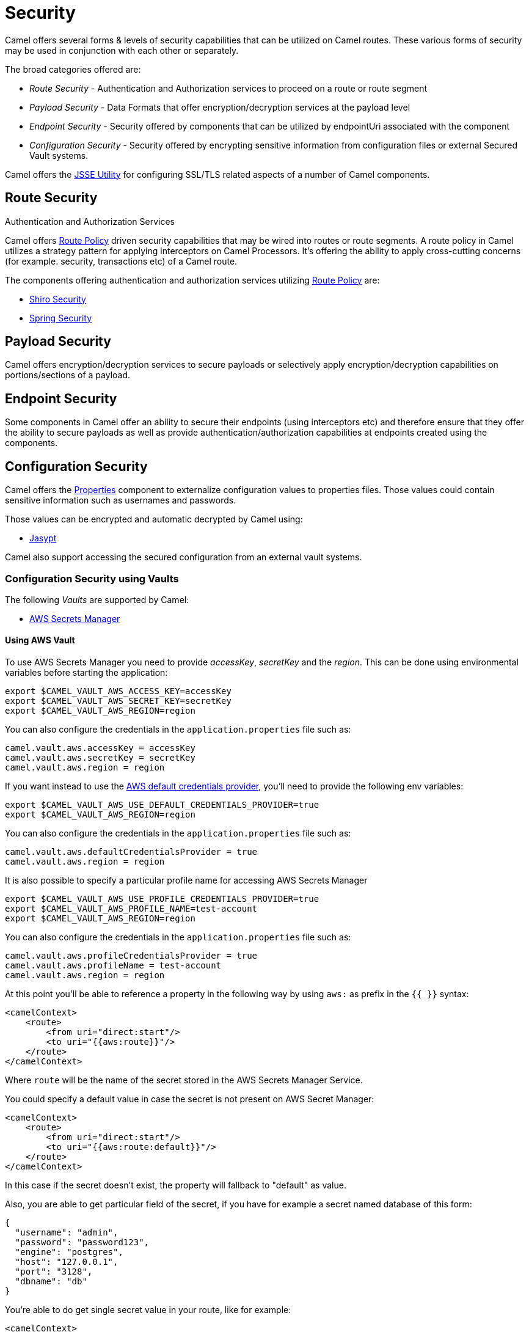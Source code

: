 = Security

Camel offers several forms & levels of security capabilities that can be
utilized on Camel routes. These various forms of security may be used in
conjunction with each other or separately.

The broad categories offered are:

* _Route Security_ - Authentication and Authorization services to proceed
on a route or route segment
* _Payload Security_ - Data Formats that offer encryption/decryption
services at the payload level
* _Endpoint Security_ - Security offered by components that can be
utilized by endpointUri associated with the component
* _Configuration Security_ - Security offered by encrypting sensitive
information from configuration files or external Secured Vault systems.

Camel offers the xref:camel-configuration-utilities.adoc[JSSE Utility]
for configuring SSL/TLS related aspects of a number of Camel components.

== Route Security

Authentication and Authorization Services

Camel offers xref:route-policy.adoc[Route Policy] driven security capabilities that may be wired into
routes or route segments. A route policy in Camel utilizes a strategy pattern
for applying interceptors on Camel Processors. It's offering the ability
to apply cross-cutting concerns (for example. security, transactions etc) of a Camel route.

The components offering authentication and authorization services
utilizing xref:route-policy.adoc[Route Policy] are:

* xref:components:others:shiro.adoc[Shiro Security]
* xref:components:others:spring-security.adoc[Spring Security]

== Payload Security

Camel offers encryption/decryption services to secure payloads or
selectively apply encryption/decryption capabilities on
portions/sections of a payload.

== Endpoint Security

Some components in Camel offer an ability to secure their endpoints
(using interceptors etc) and therefore ensure that they offer the
ability to secure payloads as well as provide
authentication/authorization capabilities at endpoints created using the
components.

== Configuration Security

Camel offers the xref:components::properties-component.adoc[Properties] component to
externalize configuration values to properties files. Those values could
contain sensitive information such as usernames and passwords.

Those values can be encrypted and automatic decrypted by Camel using:

* xref:components:others:jasypt.adoc[Jasypt]

Camel also support accessing the secured configuration from an external vault systems.

=== Configuration Security using Vaults

The following _Vaults_ are supported by Camel:

* xref:components::aws-secrets-manager-component.adoc[AWS Secrets Manager]
// TODO: Enable link when website build works again
// * xref:components::google-secret-manager-component.adoc[Google Secret Manager]
// * xref:components::azure-key-vault-component.adoc[Azure Key Vault]

==== Using AWS Vault

To use AWS Secrets Manager you need to provide _accessKey_, _secretKey_ and the _region_.
This can be done using environmental variables before starting the application:

[source,bash]
----
export $CAMEL_VAULT_AWS_ACCESS_KEY=accessKey
export $CAMEL_VAULT_AWS_SECRET_KEY=secretKey
export $CAMEL_VAULT_AWS_REGION=region
----

You can also configure the credentials in the `application.properties` file such as:

[source,properties]
----
camel.vault.aws.accessKey = accessKey
camel.vault.aws.secretKey = secretKey
camel.vault.aws.region = region
----

If you want instead to use the https://docs.aws.amazon.com/sdk-for-java/latest/developer-guide/credentials.html[AWS default credentials provider], you'll need to provide the following env variables:

[source,bash]
----
export $CAMEL_VAULT_AWS_USE_DEFAULT_CREDENTIALS_PROVIDER=true
export $CAMEL_VAULT_AWS_REGION=region
----

You can also configure the credentials in the `application.properties` file such as:

[source,properties]
----
camel.vault.aws.defaultCredentialsProvider = true
camel.vault.aws.region = region
----

It is also possible to specify a particular profile name for accessing AWS Secrets Manager

[source,bash]
----
export $CAMEL_VAULT_AWS_USE_PROFILE_CREDENTIALS_PROVIDER=true
export $CAMEL_VAULT_AWS_PROFILE_NAME=test-account
export $CAMEL_VAULT_AWS_REGION=region
----

You can also configure the credentials in the `application.properties` file such as:

[source,properties]
----
camel.vault.aws.profileCredentialsProvider = true
camel.vault.aws.profileName = test-account
camel.vault.aws.region = region
----

At this point you'll be able to reference a property in the following way by using `aws:` as prefix in the `{{ }}` syntax:

[source,xml]
----
<camelContext>
    <route>
        <from uri="direct:start"/>
        <to uri="{{aws:route}}"/>
    </route>
</camelContext>
----

Where `route` will be the name of the secret stored in the AWS Secrets Manager Service.

You could specify a default value in case the secret is not present on AWS Secret Manager:

[source,xml]
----
<camelContext>
    <route>
        <from uri="direct:start"/>
        <to uri="{{aws:route:default}}"/>
    </route>
</camelContext>
----

In this case if the secret doesn't exist, the property will fallback to "default" as value.

Also, you are able to get particular field of the secret, if you have for example a secret named database of this form:

[source,json]
----
{
  "username": "admin",
  "password": "password123",
  "engine": "postgres",
  "host": "127.0.0.1",
  "port": "3128",
  "dbname": "db"
}
----

You're able to do get single secret value in your route, like for example:

[source,xml]
----
<camelContext>
    <route>
        <from uri="direct:start"/>
        <log message="Username is {{aws:database#username}}"/>
    </route>
</camelContext>
----

Or re-use the property as part of an endpoint.

You could specify a default value in case the particular field of secret is not present on AWS Secret Manager:

[source,xml]
----
<camelContext>
    <route>
        <from uri="direct:start"/>
        <log message="Username is {{aws:database#username:admin}}"/>
    </route>
</camelContext>
----

In this case if the secret doesn't exist or the secret exists, but the username field is not part of the secret, the property will fallback to "admin" as value.

NOTE: For the moment we are not considering the rotation function, if any will be applied, but it is in the work to be done.

The only requirement is adding `camel-aws-secrets-manager` JAR to your Camel application.

==== Using GCP Vault

To use GCP Secret Manager you need to provide _serviceAccountKey_ file and GCP _projectId_.
This can be done using environmental variables before starting the application:

[source,bash]
----
export $CAMEL_VAULT_GCP_SERVICE_ACCOUNT_KEY=file:////path/to/service.accountkey
export $CAMEL_VAULT_GCP_PROJECT_ID=projectId
----

You can also configure the credentials in the `application.properties` file such as:

[source,properties]
----
camel.vault.gcp.serviceAccountKey = accessKey
camel.vault.gcp.projectId = secretKey
----

If you want instead to use the https://cloud.google.com/docs/authentication/production[GCP default client instance], you'll need to provide the following env variables:

[source,bash]
----
export $CAMEL_VAULT_GCP_USE_DEFAULT_INSTANCE=true
export $CAMEL_VAULT_GCP_PROJECT_ID=projectId
----

You can also configure the credentials in the `application.properties` file such as:

[source,properties]
----
camel.vault.gcp.useDefaultInstance = true
camel.vault.aws.projectId = region
----

At this point you'll be able to reference a property in the following way by using `gcp:` as prefix in the `{{ }}` syntax:

[source,xml]
----
<camelContext>
    <route>
        <from uri="direct:start"/>
        <to uri="{{gcp:route}}"/>
    </route>
</camelContext>
----

Where `route` will be the name of the secret stored in the GCP Secret Manager Service.

You could specify a default value in case the secret is not present on GCP Secret Manager:

[source,xml]
----
<camelContext>
    <route>
        <from uri="direct:start"/>
        <to uri="{{gcp:route:default}}"/>
    </route>
</camelContext>
----

In this case if the secret doesn't exist, the property will fallback to "default" as value.

Also, you are able to get particular field of the secret, if you have for example a secret named database of this form:

[source,json]
----
{
  "username": "admin",
  "password": "password123",
  "engine": "postgres",
  "host": "127.0.0.1",
  "port": "3128",
  "dbname": "db"
}
----

You're able to do get single secret value in your route, like for example:

[source,xml]
----
<camelContext>
    <route>
        <from uri="direct:start"/>
        <log message="Username is {{gcp:database/username}}"/>
    </route>
</camelContext>
----

Or re-use the property as part of an endpoint.

You could specify a default value in case the particular field of secret is not present on GCP Secret Manager:

[source,xml]
----
<camelContext>
    <route>
        <from uri="direct:start"/>
        <log message="Username is {{gcp:database/username:admin}}"/>
    </route>
</camelContext>
----

In this case if the secret doesn't exist or the secret exists, but the username field is not part of the secret, the property will fallback to "admin" as value.

NOTE: For the moment we are not considering the rotation function, if any will be applied, but it is in the work to be done.

There are only two requirements: 
- Adding `camel-google-secret-manager` JAR to your Camel application.
- Give the service account used permissions to do operation at secret management level (for example accessing the secret payload, or being admin of secret manager service)

==== Using Azure Key Vault

To use this function you'll need to provide credentials to Azure Key Vault Service as environment variables:

[source,bash]
----
export $CAMEL_VAULT_AZURE_TENANT_ID=tenantId
export $CAMEL_VAULT_AZURE_CLIENT_ID=clientId
export $CAMEL_VAULT_AZURE_CLIENT_SECRET=clientSecret
export $CAMEL_VAULT_AZURE_VAULT_NAME=vaultName
----

You can also configure the credentials in the `application.properties` file such as:

[source,properties]
----
camel.vault.azure.tenantId = accessKey
camel.vault.azure.clientId = clientId
camel.vault.azure.clientSecret = clientSecret
camel.vault.azure.vaultName = vaultName
----

Or you can enable the usage of Azure Identity in the following way:

[source,bash]
----
export $CAMEL_VAULT_AZURE_IDENTITY_ENABLED=true
export $CAMEL_VAULT_AZURE_VAULT_NAME=vaultName
----

You can also enable the usage of Azure Identity in the `application.properties` file such as:

[source,properties]
----
camel.vault.azure.azureIdentityEnabled = true
camel.vault.azure.vaultName = vaultName
----

At this point you'll be able to reference a property in the following way:

[source,xml]
----
<camelContext>
    <route>
        <from uri="direct:start"/>
        <to uri="{{azure:route}}"/>
    </route>
</camelContext>
----

Where route will be the name of the secret stored in the Azure Key Vault Service.

You could specify a default value in case the secret is not present on Azure Key Vault Service:

[source,xml]
----
<camelContext>
    <route>
        <from uri="direct:start"/>
        <to uri="{{azure:route:default}}"/>
    </route>
</camelContext>
----

In this case if the secret doesn't exist, the property will fallback to "default" as value.

Also you are able to get particular field of the secret, if you have for example a secret named database of this form:

[source,bash]
----
{
  "username": "admin",
  "password": "password123",
  "engine": "postgres",
  "host": "127.0.0.1",
  "port": "3128",
  "dbname": "db"
}
----

You're able to do get single secret value in your route, like for example:

[source,xml]
----
<camelContext>
    <route>
        <from uri="direct:start"/>
        <log message="Username is {{azure:database/username}}"/>
    </route>
</camelContext>
----

Or re-use the property as part of an endpoint.

You could specify a default value in case the particular field of secret is not present on Azure Key Vault:

[source,xml]
----
<camelContext>
    <route>
        <from uri="direct:start"/>
        <log message="Username is {{azure:database/username:admin}}"/>
    </route>
</camelContext>
----

In this case if the secret doesn't exist or the secret exists, but the username field is not part of the secret, the property will fallback to "admin" as value.

For the moment we are not considering the rotation function, if any will be applied, but it is in the work to be done.

The only requirement is adding the camel-azure-key-vault jar to your Camel application.

==== Using Hashicorp Vault

To use this function, you'll need to provide credentials for Hashicorp vault as environment variables:

[source,bash]
----
export $CAMEL_VAULT_HASHICORP_TOKEN=token
export $CAMEL_VAULT_HASHICORP_HOST=host
export $CAMEL_VAULT_HASHICORP_PORT=port
export $CAMEL_VAULT_HASHICORP_SCHEME=http/https
----

You can also configure the credentials in the `application.properties` file such as:

[source,properties]
----
camel.vault.hashicorp.token = token
camel.vault.hashicorp.host = host
camel.vault.hashicorp.port = port
camel.vault.hashicorp.scheme = scheme
----

At this point, you'll be able to reference a property in the following way:

[source,xml]
----
<camelContext>
    <route>
        <from uri="direct:start"/>
        <to uri="{{hashicorp:secret:route}}"/>
    </route>
</camelContext>
----

Where route will be the name of the secret stored in the Hashicorp Vault instance, in the 'secret' engine.

You could specify a default value in case the secret is not present on Hashicorp Vault instance:

[source,xml]
----
<camelContext>
    <route>
        <from uri="direct:start"/>
        <to uri="{{hashicorp:secret:route:default}}"/>
    </route>
</camelContext>
----

In this case, if the secret doesn't exist in the 'secret' engine, the property will fall back to "default" as value.

Also, you are able to get a particular field of the secret, if you have, for example, a secret named database of this form:

[source,bash]
----
{
  "username": "admin",
  "password": "password123",
  "engine": "postgres",
  "host": "127.0.0.1",
  "port": "3128",
  "dbname": "db"
}
----

You're able to do get single secret value in your route, in the 'secret' engine, like for example:

[source,xml]
----
<camelContext>
    <route>
        <from uri="direct:start"/>
        <log message="Username is {{hashicorp:secret:database#username}}"/>
    </route>
</camelContext>
----

Or re-use the property as part of an endpoint.

You could specify a default value in case the particular field of secret is not present on Hashicorp Vault instance, in the 'secret' engine:

[source,xml]
----
<camelContext>
    <route>
        <from uri="direct:start"/>
        <log message="Username is {{hashicorp:secret:database#username:admin}}"/>
    </route>
</camelContext>
----

In this case, if the secret doesn't exist or the secret exists (in the 'secret' engine) but the username field is not part of the secret, the property will fall back to "admin" as value.

There is also the syntax to get a particular version of the secret for both the approach, with field/default value specified or only with secret:

[source,xml]
----
<camelContext>
    <route>
        <from uri="direct:start"/>
        <to uri="{{hashicorp:secret:route@2}}"/>
    </route>
</camelContext>
----

This approach will return the RAW route secret with version '2', in the 'secret' engine.

[source,xml]
----
<camelContext>
    <route>
        <from uri="direct:start"/>
        <to uri="{{hashicorp:route:default@2}}"/>
    </route>
</camelContext>
----

This approach will return the route secret value with version '2' or default value in case the secret doesn't exist or the version doesn't exist (in the 'secret' engine).

[source,xml]
----
<camelContext>
    <route>
        <from uri="direct:start"/>
        <log message="Username is {{hashicorp:secret:database#username:admin@2}}"/>
    </route>
</camelContext>
----

This approach will return the username field of the database secret with version '2' or admin in case the secret doesn't exist or the version doesn't exist (in the 'secret' engine).

==== Automatic Camel context reloading on Secret Refresh while using AWS Secrets Manager

Being able to reload Camel context on a Secret Refresh, could be done by specifying the usual credentials (the same used for AWS Secret Manager Property Function).

With Environment variables:

[source,bash]
----
export $CAMEL_VAULT_AWS_USE_DEFAULT_CREDENTIALS_PROVIDER=accessKey
export $CAMEL_VAULT_AWS_REGION=region
----

or as plain Camel main properties:

[source,properties]
----
camel.vault.aws.useDefaultCredentialProvider = true
camel.vault.aws.region = region
----

Or by specifying accessKey/SecretKey and region, instead of using the default credentials provider chain.

To enable the automatic refresh you'll need additional properties to set:

[source,properties]
----
camel.vault.aws.refreshEnabled=true
camel.vault.aws.refreshPeriod=60000
camel.vault.aws.secrets=Secret
camel.main.context-reload-enabled = true
----

where `camel.vault.aws.refreshEnabled` will enable the automatic context reload, `camel.vault.aws.refreshPeriod` is the interval of time between two different checks for update events and `camel.vault.aws.secrets` is a regex representing the secrets we want to track for updates.

Note that `camel.vault.aws.secrets` is not mandatory: if not specified the task responsible for checking updates events will take into accounts or the properties with an `aws:` prefix.

The only requirement is adding the camel-aws-secrets-manager jar to your Camel application.

==== Automatic Camel context reloading on Secret Refresh while using AWS Secrets Manager with Eventbridge and AWS SQS Services

Another option is to use AWS EventBridge in conjunction with the AWS SQS service.

On the AWS side, the following resources need to be created:

- an AWS Couldtrail trail
- an AWS SQS Queue
- an Eventbridge rule of the following kind

[source,json]
----
{
  "source": ["aws.secretsmanager"],
  "detail-type": ["AWS API Call via CloudTrail"],
  "detail": {
    "eventSource": ["secretsmanager.amazonaws.com"]
  }
}
----

This rule will make the event related to AWS Secrets Manager filtered

- You need to set the a Rule target to the AWS SQS Queue for Eventbridge rule

- You need to give permission to the Eventbrige rule, to write on the above SQS Queue. For doing this you'll need to define a json file like this:

[source,json]
----
{
    "Policy": "{\"Version\":\"2012-10-17\",\"Id\":\"<queue_arn>/SQSDefaultPolicy\",\"Statement\":[{\"Sid\": \"EventsToMyQueue\", \"Effect\": \"Allow\", \"Principal\": {\"Service\": \"events.amazonaws.com\"}, \"Action\": \"sqs:SendMessage\", \"Resource\": \"<queue_arn>\", \"Condition\": {\"ArnEquals\": {\"aws:SourceArn\": \"<eventbridge_rule_arn>\"}}}]}"
}
----

Change the values for queue_arn and eventbridge_rule_arn, save the file with policy.json name and run the following command with AWS CLI

[source,bash]
----
aws sqs set-queue-attributes --queue-url <queue_url> --attributes file://policy.json
----

where queue_url is the AWS SQS Queue URL of the just created Queue.

Now you should be able to set up the configuration on the Camel side. To enable the SQS notification add the following properties:

[source,properties]
----
camel.vault.aws.refreshEnabled=true
camel.vault.aws.refreshPeriod=60000
camel.vault.aws.secrets=Secret
camel.main.context-reload-enabled = true
camel.vault.aws.useSqsNotification=true
camel.vault.aws.sqsQueueUrl=<queue_url>
----

where queue_url is the AWS SQS Queue URL of the just created Queue.

Whenever an event of PutSecretValue for the Secret named 'Secret' will happen, a message will be enqueued in the AWS SQS Queue and consumed on the Camel side and a context reload will be triggered.

==== Automatic Camel context reloading on Secret Refresh while using Google Secret Manager

Being able to reload Camel context on a Secret Refresh, could be done by specifying the usual credentials (the same used for Google Secret Manager Property Function).

With Environment variables:

[source,bash]
----
export $CAMEL_VAULT_GCP_USE_DEFAULT_INSTANCE=true
export $CAMEL_VAULT_GCP_PROJECT_ID=projectId
----

or as plain Camel main properties:

[source,properties]
----
camel.vault.gcp.useDefaultInstance = true
camel.vault.aws.projectId = projectId
----

Or by specifying a path to a service account key file, instead of using the default instance.

To enable the automatic refresh you'll need additional properties to set:

[source,properties]
----
camel.vault.gcp.projectId= projectId
camel.vault.gcp.refreshEnabled=true
camel.vault.gcp.refreshPeriod=60000
camel.vault.gcp.secrets=hello*
camel.vault.gcp.subscriptionName=subscriptionName
camel.main.context-reload-enabled = true
----

where `camel.vault.gcp.refreshEnabled` will enable the automatic context reload, `camel.vault.gcp.refreshPeriod` is the interval of time between two different checks for update events and `camel.vault.gcp.secrets` is a regex representing the secrets we want to track for updates.

Note that `camel.vault.gcp.secrets` is not mandatory: if not specified the task responsible for checking updates events will take into accounts or the properties with an `gcp:` prefix.

The `camel.vault.gcp.subscriptionName` is the subscription name created in relation to the Google PubSub topic associated with the tracked secrets.

This mechanism while make use of the notification system related to Google Secret Manager: through this feature, every secret could be associated to one up to ten Google Pubsub Topics. These topics will receive 
events related to life cycle of the secret.

There are only two requirements: 
- Adding `camel-google-secret-manager` JAR to your Camel application.
- Give the service account used permissions to do operation at secret management level (for example accessing the secret payload, or being admin of secret manager service and also have permission over the Pubsub service)

==== Automatic Camel context reloading on Secret Refresh while using Azure Key Vault

Being able to reload Camel context on a Secret Refresh, could be done by specifying the usual credentials (the same used for Azure Key Vault Property Function).

With Environment variables:

[source,bash]
----
export $CAMEL_VAULT_AZURE_TENANT_ID=tenantId
export $CAMEL_VAULT_AZURE_CLIENT_ID=clientId
export $CAMEL_VAULT_AZURE_CLIENT_SECRET=clientSecret
export $CAMEL_VAULT_AZURE_VAULT_NAME=vaultName
----

or as plain Camel main properties:

[source,properties]
----
camel.vault.azure.tenantId = accessKey
camel.vault.azure.clientId = clientId
camel.vault.azure.clientSecret = clientSecret
camel.vault.azure.vaultName = vaultName
----

If you want to use Azure Identity with environment variables, you can do in the following way:

[source,bash]
----
export $CAMEL_VAULT_AZURE_IDENTITY_ENABLED=true
export $CAMEL_VAULT_AZURE_VAULT_NAME=vaultName
----

You can also enable the usage of Azure Identity in the `application.properties` file such as:

[source,properties]
----
camel.vault.azure.azureIdentityEnabled = true
camel.vault.azure.vaultName = vaultName
----

To enable the automatic refresh you'll need additional properties to set:

[source,properties]
----
camel.vault.azure.refreshEnabled=true
camel.vault.azure.refreshPeriod=60000
camel.vault.azure.secrets=Secret
camel.vault.azure.eventhubConnectionString=eventhub_conn_string
camel.vault.azure.blobAccountName=blob_account_name
camel.vault.azure.blobContainerName=blob_container_name
camel.vault.azure.blobAccessKey=blob_access_key
camel.main.context-reload-enabled = true
----

where `camel.vault.azure.refreshEnabled` will enable the automatic context reload, `camel.vault.azure.refreshPeriod` is the interval of time between two different checks for update events and `camel.vault.azure.secrets` is a regex representing the secrets we want to track for updates.

where `camel.vault.azure.eventhubConnectionString` is the eventhub connection string to get notification from, `camel.vault.azure.blobAccountName`, `camel.vault.azure.blobContainerName` and `camel.vault.azure.blobAccessKey` are the Azure Storage Blob parameters for the checkpoint store needed by Azure Eventhub.

Note that `camel.vault.azure.secrets` is not mandatory: if not specified the task responsible for checking updates events will take into accounts or the properties with an `azure:` prefix.

The only requirement is adding the camel-azure-key-vault jar to your Camel application.
